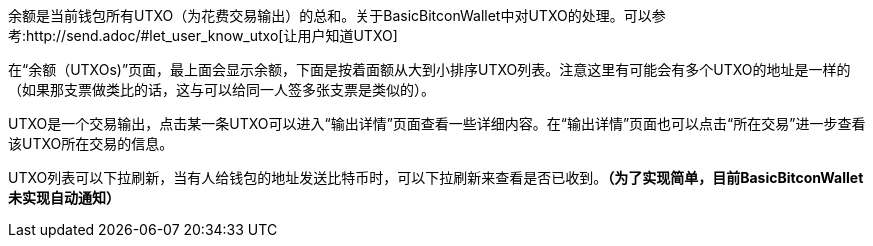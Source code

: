 余额是当前钱包所有UTXO（为花费交易输出）的总和。关于BasicBitconWallet中对UTXO的处理。可以参考:http://send.adoc/#let_user_know_utxo[让用户知道UTXO]

在“余额（UTXOs)”页面，最上面会显示余额，下面是按着面额从大到小排序UTXO列表。注意这里有可能会有多个UTXO的地址是一样的（如果那支票做类比的话，这与可以给同一人签多张支票是类似的）。

UTXO是一个交易输出，点击某一条UTXO可以进入“输出详情”页面查看一些详细内容。在“输出详情”页面也可以点击“所在交易”进一步查看该UTXO所在交易的信息。

UTXO列表可以下拉刷新，当有人给钱包的地址发送比特币时，可以下拉刷新来查看是否已收到。*（为了实现简单，目前BasicBitconWallet未实现自动通知）*
